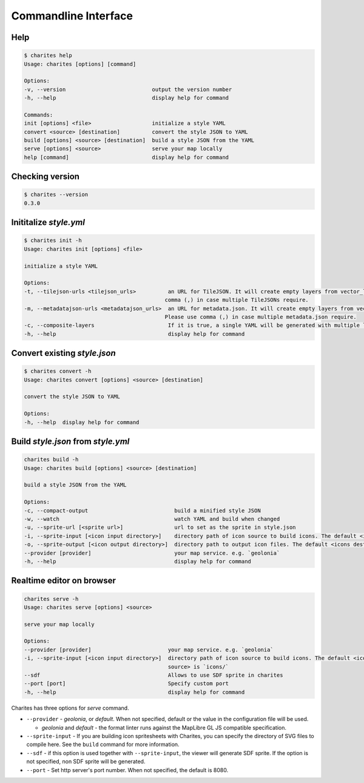 Commandline Interface
======================

Help
----

.. code-block:: bash

    $ charites help
    Usage: charites [options] [command]

    Options:
    -v, --version                           output the version number
    -h, --help                              display help for command

    Commands:
    init [options] <file>                   initialize a style YAML
    convert <source> [destination]          convert the style JSON to YAML
    build [options] <source> [destination]  build a style JSON from the YAML
    serve [options] <source>                serve your map locally
    help [command]                          display help for command


Checking version
-------------------

.. code-block:: bash

    $ charites --version
    0.3.0


Inititalize `style.yml`
-----------------------

.. code-block:: bash

    $ charites init -h
    Usage: charites init [options] <file>

    initialize a style YAML

    Options:
    -t, --tilejson-urls <tilejson_urls>          an URL for TileJSON. It will create empty layers from vector_layers property of TileJSON. Please use
                                                comma (,) in case multiple TileJSONs require.
    -m, --metadatajson-urls <metadatajson_urls>  an URL for metadata.json. It will create empty layers from vector_layers property of metadata.json.
                                                Please use comma (,) in case multiple metadata.json require.
    -c, --composite-layers                       If it is true, a single YAML will be generated with multiple layers. Default is false.
    -h, --help                                   display help for command


Convert existing `style.json`
-----------------------------

.. code-block:: bash

    $ charites convert -h
    Usage: charites convert [options] <source> [destination]

    convert the style JSON to YAML

    Options:
    -h, --help  display help for command

Build `style.json` from `style.yml`
-----------------------------------

.. code-block:: bash

    charites build -h
    Usage: charites build [options] <source> [destination]

    build a style JSON from the YAML

    Options:
    -c, --compact-output                           build a minified style JSON
    -w, --watch                                    watch YAML and build when changed
    -u, --sprite-url [<sprite url>]                url to set as the sprite in style.json
    -i, --sprite-input [<icon input directory>]    directory path of icon source to build icons. The default <icon source> is `icons/`
    -o, --sprite-output [<icon output directory>]  directory path to output icon files. The default <icons destination> is the current directory
    --provider [provider]                          your map service. e.g. `geolonia`
    -h, --help                                     display help for command

Realtime editor on browser
--------------------------

.. code-block:: bash

    charites serve -h
    Usage: charites serve [options] <source>

    serve your map locally

    Options:
    --provider [provider]                        your map service. e.g. `geolonia`
    -i, --sprite-input [<icon input directory>]  directory path of icon source to build icons. The default <icon
                                                 source> is `icons/`
    --sdf                                        Allows to use SDF sprite in charites
    --port [port]                                Specify custom port
    -h, --help                                   display help for command

Charites has three options for `serve` command.

- ``--provider`` - `geolonia`, or `default`. When not specified, default or the value in the configuration file will be used.

  - `geolonia` and `default` - the format linter runs against the MapLibre GL JS compatible specification.

- ``--sprite-input`` - If you are building icon spritesheets with Charites, you can specify the directory of SVG files to compile here. See the ``build`` command for more information.

- ``--sdf`` - if this option is used together with ``--sprite-input``, the viewer will generate SDF sprite. If the option is not specified, non SDF sprite will be generated.

- ``--port`` - Set http server's port number. When not specified, the default is 8080.
